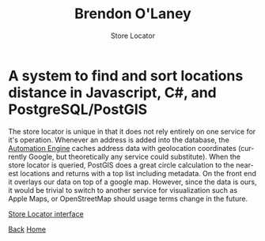#+TITLE: Brendon O'Laney
#+SUBTITLE: Store Locator
#+AUTHOR: Brendon O'Laney
#+EMAIL: brendon@brendonolaney.com
#+LANGUAGE: en
#+OPTIONS: author:nil num:nil

* A system to find and sort locations distance in Javascript, C#, and PostgreSQL/PostGIS

The store locator is unique in that it does not rely entirely on one service for
it's operation. Whenever an address is added into the database, the
[[./ae.html][Automation Engine]] caches address data with geolocation
coordinates (currently Google, but theoretically any service could substitute).
When the store locator is queried, PostGIS does a great circle calculation to
the nearest locations and returns with a top list including metadata. On the
front end it overlays our data on top of a google map. However, since the data
is ours, it would be trivial to switch to another service for visualization such
as Apple Maps, or OpenStreetMap should usage terms change in the future.

[[../img/loc.png][Store Locator interface]]

[[./index.html][Back]]
[[../index.html][Home]]
